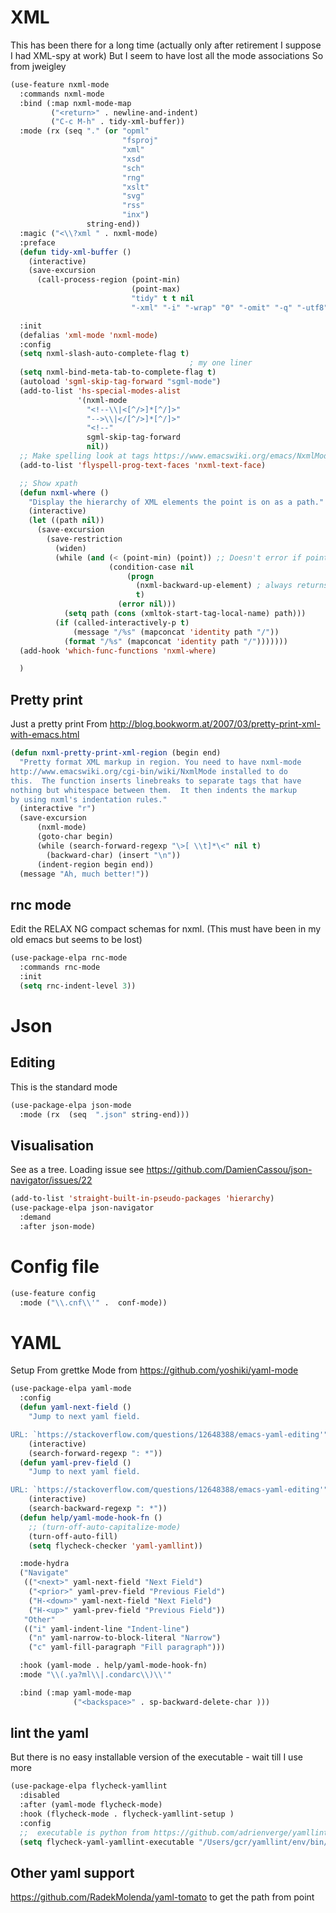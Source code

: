 #+TITLE Emacs configuration org structured data modes
#+PROPERTY:header-args :cache yes :tangle yes :comments noweb

* XML
:PROPERTIES:
:ID:       org_mark_2020-01-24T12-43-54+00-00_mini12:6E22A9D3-1EB0-4FD1-A3F6-53C488E929A1
:END:
This has been there for a long time (actually only after retirement I suppose I had XML-spy at work)
But I seem to have lost all the mode associations
So from jweigley
#+NAME: org_mark_2020-11-23T16-09-29+00-00_mini12.local_891BF4BB-0615-4FC6-8454-E8519C3B009E
#+begin_src emacs-lisp
(use-feature nxml-mode
  :commands nxml-mode
  :bind (:map nxml-mode-map
		 ("<return>" . newline-and-indent)
		 ("C-c M-h" . tidy-xml-buffer))
  :mode (rx (seq "." (or "opml"
						 "fsproj"
						 "xml"
						 "xsd"
						 "sch"
						 "rng"
						 "xslt"
						 "svg"
						 "rss"
						 "inx")
				 string-end))
  :magic ("<\\?xml " . nxml-mode)
  :preface
  (defun tidy-xml-buffer ()
	(interactive)
	(save-excursion
	  (call-process-region (point-min)
						   (point-max)
						   "tidy" t t nil
						   "-xml" "-i" "-wrap" "0" "-omit" "-q" "-utf8")))

  :init
  (defalias 'xml-mode 'nxml-mode)
  :config
  (setq nxml-slash-auto-complete-flag t)
										; my one liner
  (setq nxml-bind-meta-tab-to-complete-flag t)
  (autoload 'sgml-skip-tag-forward "sgml-mode")
  (add-to-list 'hs-special-modes-alist
			   '(nxml-mode
				 "<!--\\|<[^/>]*[^/]>"
				 "-->\\|</[^/>]*[^/]>"
				 "<!--"
				 sgml-skip-tag-forward
				 nil))
  ;; Make spelling look at tags https://www.emacswiki.org/emacs/NxmlMode
  (add-to-list 'flyspell-prog-text-faces 'nxml-text-face)

  ;; Show xpath
  (defun nxml-where ()
    "Display the hierarchy of XML elements the point is on as a path."
    (interactive)
    (let ((path nil))
      (save-excursion
        (save-restriction
          (widen)
          (while (and (< (point-min) (point)) ;; Doesn't error if point is at beginning of buffer
                      (condition-case nil
                          (progn
                            (nxml-backward-up-element) ; always returns nil
                            t)
                        (error nil)))
            (setq path (cons (xmltok-start-tag-local-name) path)))
          (if (called-interactively-p t)
              (message "/%s" (mapconcat 'identity path "/"))
            (format "/%s" (mapconcat 'identity path "/")))))))
  (add-hook 'which-func-functions 'nxml-where)

  )
#+end_src

** Pretty print
:PROPERTIES:
:ID:       org_mark_mini20.local:20220804T095259.795159
:END:
Just a pretty print
From http://blog.bookworm.at/2007/03/pretty-print-xml-with-emacs.html
 #+NAME: org_mark_2020-01-24T12-43-54+00-00_mini12_2D695AD2-8485-4365-A27F-FF3E95FAB69B
 #+begin_src emacs-lisp
(defun nxml-pretty-print-xml-region (begin end)
  "Pretty format XML markup in region. You need to have nxml-mode
http://www.emacswiki.org/cgi-bin/wiki/NxmlMode installed to do
this.  The function inserts linebreaks to separate tags that have
nothing but whitespace between them.  It then indents the markup
by using nxml's indentation rules."
  (interactive "r")
  (save-excursion
      (nxml-mode)
      (goto-char begin)
      (while (search-forward-regexp "\>[ \\t]*\<" nil t)
        (backward-char) (insert "\n"))
      (indent-region begin end))
  (message "Ah, much better!"))
 #+end_src

** rnc mode
:PROPERTIES:
:ID:       org_mark_mini20.local:20220804T095259.786350
:END:
Edit  the RELAX NG compact schemas for nxml. (This must have been in my old emacs but seems to be lost)
#+NAME: org_mark_mini20.local_20220804T095259.770874
#+begin_src emacs-lisp
(use-package-elpa rnc-mode
  :commands rnc-mode
  :init
  (setq rnc-indent-level 3))
#+end_src
* Json
:PROPERTIES:
:ID:       org_mark_2020-01-24T12-43-54+00-00_mini12:BB5E4DA3-3168-4AA7-9B08-6B3E11930CB2
:END:
** Editing
:PROPERTIES:
:ID:       org_mark_2020-01-24T12-43-54+00-00_mini12:2D11F928-4739-4268-9A5B-91F6FEB2D9A6
:END:
This is the standard mode
  #+NAME: org_mark_2020-01-24T12-43-54+00-00_mini12_61706197-9647-456A-9F2C-0A91722F017C
  #+begin_src emacs-lisp
(use-package-elpa json-mode
  :mode (rx  (seq  ".json" string-end)))
  #+end_src
** Visualisation
:PROPERTIES:
:ID:       org_mark_2020-01-24T12-43-54+00-00_mini12:1F9A0E96-B7A9-45BC-BFC4-A1BD0B149E7A
:END:
See as a tree.
Loading issue see https://github.com/DamienCassou/json-navigator/issues/22
#+NAME: org_mark_mini20.local_20220727T183214.995481
     #+begin_src emacs-lisp
(add-to-list 'straight-built-in-pseudo-packages 'hierarchy)
(use-package-elpa json-navigator
  :demand
  :after json-mode)
  #+end_src
* Config file
:PROPERTIES:
:ID:       org_mark_mini20.local:20211212T113859.518642
:END:
#+NAME: org_mark_mini20.local_20211212T113859.497593
#+begin_src emacs-lisp
(use-feature config
  :mode ("\\.cnf\\'" .  conf-mode))
#+end_src

* YAML
:PROPERTIES:
:ID:       org_mark_2020-10-26T12-58-28+00-00_mini12.local:C1D50559-7C96-4DBB-83CB-456585037991
:END:
Setup From grettke Mode from https://github.com/yoshiki/yaml-mode
#+NAME: org_mark_2020-10-26T12-58-28+00-00_mini12.local_7834085F-27FE-48FF-A1FC-BE8B8E52F59F
#+BEGIN_SRC emacs-lisp
(use-package-elpa yaml-mode
  :config
  (defun yaml-next-field ()
    "Jump to next yaml field.

URL: `https://stackoverflow.com/questions/12648388/emacs-yaml-editing'"
    (interactive)
    (search-forward-regexp ": *"))
  (defun yaml-prev-field ()
    "Jump to next yaml field.

URL: `https://stackoverflow.com/questions/12648388/emacs-yaml-editing'"
    (interactive)
    (search-backward-regexp ": *"))
  (defun help/yaml-mode-hook-fn ()
    ;; (turn-off-auto-capitalize-mode)
    (turn-off-auto-fill)
    (setq flycheck-checker 'yaml-yamllint))

  :mode-hydra
  ("Navigate"
   (("<next>" yaml-next-field "Next Field")
    ("<prior>" yaml-prev-field "Previous Field")
    ("H-<down>" yaml-next-field "Next Field")
    ("H-<up>" yaml-prev-field "Previous Field"))
   "Other"
   (("i" yaml-indent-line "Indent-line")
    ("n" yaml-narrow-to-block-literal "Narrow")
    ("c" yaml-fill-paragraph "Fill paragraph")))

  :hook (yaml-mode . help/yaml-mode-hook-fn)
  :mode "\\(.ya?ml\\|.condarc\\)\\'"

  :bind (:map yaml-mode-map
              ("<backspace>" . sp-backward-delete-char )))
#+END_SRC

** lint the yaml
:PROPERTIES:
:ID:       org_mark_2020-10-26T12-58-28+00-00_mini12.local:AFFF64BD-F09E-4EA7-BE6F-29A32D33237C
:END:
But there is no easy installable version of the executable - wait till I use more
#+NAME: org_mark_2020-10-26T12-58-28+00-00_mini12.local_1AFAF3D8-0DA1-42A1-8D46-1549F325CC57
#+begin_src emacs-lisp
(use-package-elpa flycheck-yamllint
  :disabled
  :after (yaml-mode flycheck-mode)
  :hook (flycheck-mode . flycheck-yamllint-setup )
  :config
  ;;  executable is python from https://github.com/adrienverge/yamllint
  (setq flycheck-yaml-yamllint-executable "/Users/gcr/yamllint/env/bin/yamllint"))
#+END_SRC

** Other yaml support
:PROPERTIES:
:ID:       org_mark_2020-10-26T12-58-28+00-00_mini12.local:55CFB090-054E-4113-A1A3-602134C24F42
:END:
https://github.com/RadekMolenda/yaml-tomato to get the path from point
